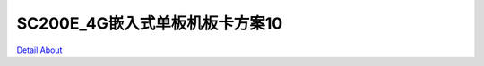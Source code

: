 SC200E_4G嵌入式单板机板卡方案10 
=================================

.. image:: ./IMG_0290.JPG

.. image:: ./IMG_0299.JPG

.. image:: ./IMG_0314.JPG

.. image:: ./IMG_0321.JPG

`Detail About <https://allwinwaydocs.readthedocs.io/zh-cn/latest/about.html#about>`_